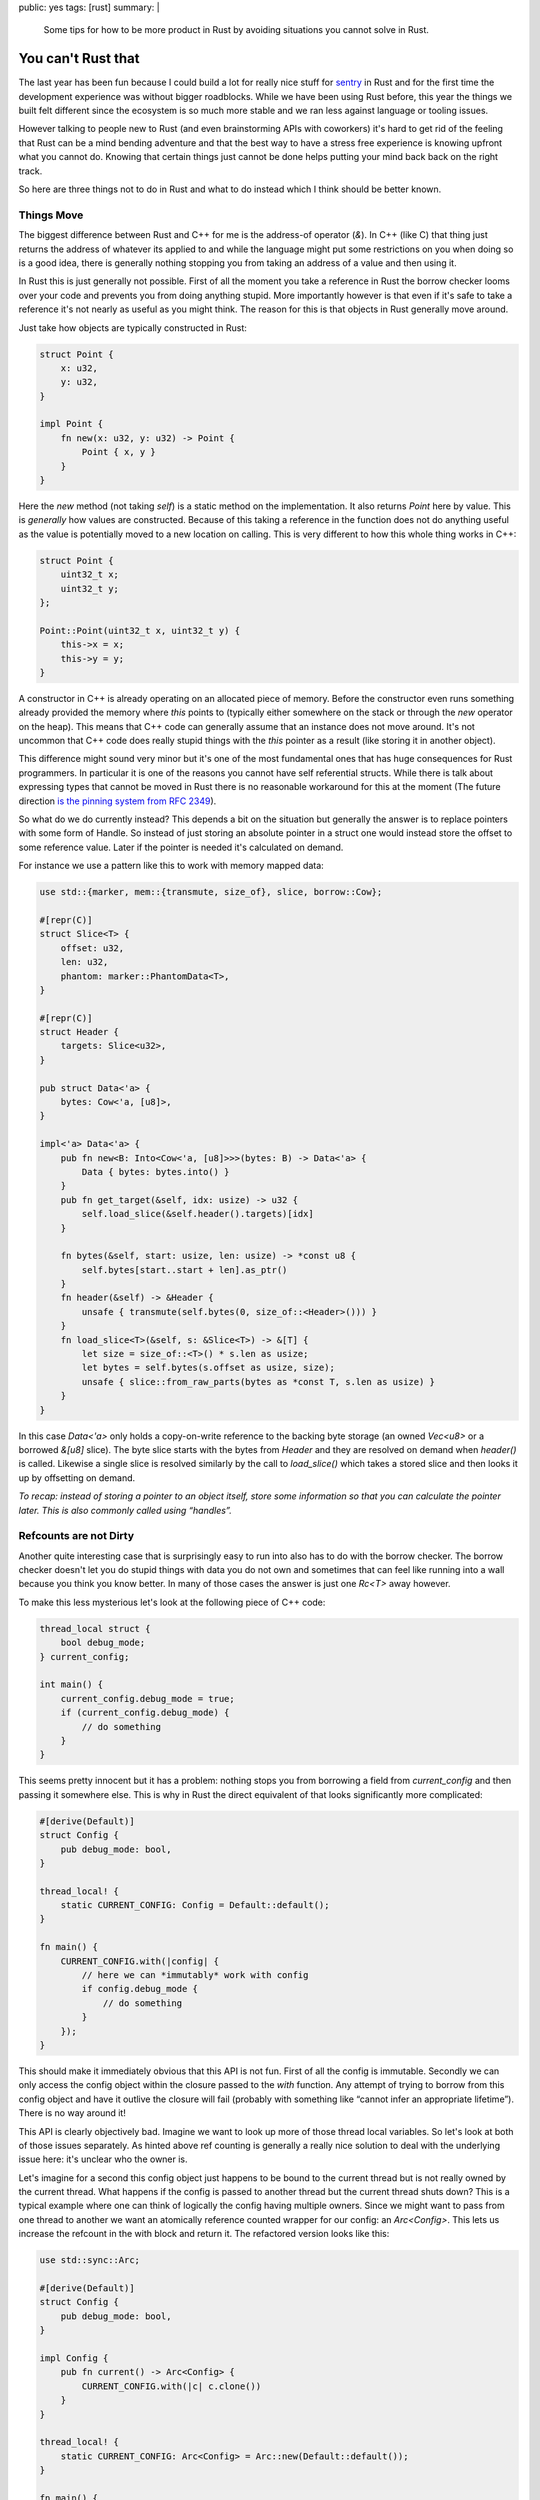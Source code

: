public: yes
tags: [rust]
summary: |
  Some tips for how to be more product in Rust by avoiding situations you
  cannot solve in Rust.

You can't Rust that
===================

The last year has been fun because I could build a lot for really nice
stuff for `sentry <https://sentry.io/>`_ in Rust and for the first time
the development experience was without bigger roadblocks.  While we have
been using Rust before, this year the things we built felt different since
the ecosystem is so much more stable and we ran less against language or
tooling issues.

However talking to people new to Rust (and even brainstorming APIs with
coworkers) it's hard to get rid of the feeling that Rust can be a mind
bending adventure and that the best way to have a stress free experience
is knowing upfront what you cannot do.  Knowing that certain things just
cannot be done helps putting your mind back back on the right track.

So here are three things not to do in Rust and what to do instead which I
think should be better known.

Things Move
-----------

The biggest difference between Rust and C++ for me is the address-of
operator (`&`).  In C++ (like C) that thing just returns the address of
whatever its applied to and while the language might put some restrictions
on you when doing so is a good idea, there is generally nothing stopping
you from taking an address of a value and then using it.

In Rust this is just generally not possible.  First of all the moment you
take a reference in Rust the borrow checker looms over your code and
prevents you from doing anything stupid.  More importantly however is that
even if it's safe to take a reference it's not nearly as useful as you
might think.  The reason for this is that objects in Rust generally move
around.

Just take how objects are typically constructed in Rust:

.. sourcecode:: rust

    struct Point {
        x: u32,
        y: u32,
    }

    impl Point {
        fn new(x: u32, y: u32) -> Point {
            Point { x, y }
        }
    }

Here the `new` method (not taking `self`) is a static method on the
implementation.  It also returns `Point` here by value.  This is
*generally* how values are constructed.  Because of this taking a
reference in the function does not do anything useful as the value is
potentially moved to a new location on calling.  This is very different to
how this whole thing works in C++:

.. sourcecode:: cpp

    struct Point {
        uint32_t x;
        uint32_t y;
    };

    Point::Point(uint32_t x, uint32_t y) {
        this->x = x;
        this->y = y;
    }

A constructor in C++ is already operating on an allocated piece of memory.
Before the constructor even runs something already provided the memory
where `this` points to (typically either somewhere on the stack or through
the `new` operator on the heap).  This means that C++ code can generally
assume that an instance does not move around.  It's not uncommon that C++
code does really stupid things with the `this` pointer as a result (like
storing it in another object).

This difference might sound very minor but it's one of the most
fundamental ones that has huge consequences for Rust programmers.  In
particular it is one of the reasons you cannot have self referential
structs.  While there is talk about expressing types that cannot be moved
in Rust there is no reasonable workaround for this at the moment (The
future direction `is the pinning system from RFC 2349
<https://github.com/rust-lang/rfcs/pull/2349>`__).

So what do we do currently instead?  This depends a bit on the situation
but generally the answer is to replace pointers with some form of Handle.
So instead of just storing an absolute pointer in a struct one would
instead store the offset to some reference value.  Later if the pointer
is needed it's calculated on demand.

For instance we use a pattern like this to work with memory mapped data:

.. sourcecode:: rust

    use std::{marker, mem::{transmute, size_of}, slice, borrow::Cow};
    
    #[repr(C)]
    struct Slice<T> {
        offset: u32,
        len: u32,
        phantom: marker::PhantomData<T>,
    }
    
    #[repr(C)]
    struct Header {
        targets: Slice<u32>,
    }
    
    pub struct Data<'a> {
        bytes: Cow<'a, [u8]>,
    }
    
    impl<'a> Data<'a> {
        pub fn new<B: Into<Cow<'a, [u8]>>>(bytes: B) -> Data<'a> {
            Data { bytes: bytes.into() }
        }
        pub fn get_target(&self, idx: usize) -> u32 {
            self.load_slice(&self.header().targets)[idx]
        }
    
        fn bytes(&self, start: usize, len: usize) -> *const u8 {
            self.bytes[start..start + len].as_ptr()
        }
        fn header(&self) -> &Header {
            unsafe { transmute(self.bytes(0, size_of::<Header>())) }
        }
        fn load_slice<T>(&self, s: &Slice<T>) -> &[T] {
            let size = size_of::<T>() * s.len as usize;
            let bytes = self.bytes(s.offset as usize, size);
            unsafe { slice::from_raw_parts(bytes as *const T, s.len as usize) }
        }
    }

In this case `Data<'a>` only holds a copy-on-write reference to the
backing byte storage (an owned `Vec<u8>` or a borrowed `&[u8]` slice).
The byte slice starts with the bytes from `Header` and they are resolved
on demand when `header()` is called.  Likewise a single slice is resolved
similarly by the call to `load_slice()` which takes a stored slice and
then looks it up by offsetting on demand.

*To recap: instead of storing a pointer to an object itself, store some
information so that you can calculate the pointer later.  This is also
commonly called using “handles”.*

Refcounts are not Dirty
-----------------------

Another quite interesting case that is surprisingly easy to run into also
has to do with the borrow checker.  The borrow checker doesn't let you do
stupid things with data you do not own and sometimes that can feel like
running into a wall because you think you know better.  In many of those
cases the answer is just one `Rc<T>` away however.

To make this less mysterious let's look at the following piece of C++
code:

.. sourcecode:: cpp

    thread_local struct {
        bool debug_mode;
    } current_config;
    
    int main() {
        current_config.debug_mode = true;
        if (current_config.debug_mode) {
            // do something
        }
    }

This seems pretty innocent but it has a problem: nothing stops you from
borrowing a field from `current_config` and then passing it somewhere
else.  This is why in Rust the direct equivalent of that looks
significantly more complicated:

.. sourcecode:: rust

    #[derive(Default)]
    struct Config {
        pub debug_mode: bool,
    }

    thread_local! {
        static CURRENT_CONFIG: Config = Default::default();
    }

    fn main() {
        CURRENT_CONFIG.with(|config| {
            // here we can *immutably* work with config
            if config.debug_mode {
                // do something
            }
        });
    }

This should make it immediately obvious that this API is not fun.  First
of all the config is immutable.  Secondly we can only access the config
object within the closure passed to the `with` function.  Any attempt of
trying to borrow from this config object and have it outlive the closure
will fail (probably with something like “cannot infer an appropriate
lifetime”).  There is no way around it!

This API is clearly objectively bad.  Imagine we want to look up more of
those thread local variables.  So let's look at both of those issues
separately.  As hinted above ref counting is generally a really nice
solution to deal with the underlying issue here: it's unclear who the
owner is.

Let's imagine for a second this config object just happens to be bound to
the current thread but is not really owned by the current thread.  What
happens if the config is passed to another thread but the current thread
shuts down?  This is a typical example where one can think of logically
the config having multiple owners.  Since we might want to pass from one
thread to another we want an atomically reference counted wrapper for our
config: an `Arc<Config>`.  This lets us increase the refcount in the with
block and return it.  The refactored version looks like this:

.. sourcecode:: rust

    use std::sync::Arc;

    #[derive(Default)]
    struct Config {
        pub debug_mode: bool,
    }

    impl Config {
        pub fn current() -> Arc<Config> {
            CURRENT_CONFIG.with(|c| c.clone())
        }
    }

    thread_local! {
        static CURRENT_CONFIG: Arc<Config> = Arc::new(Default::default());
    }

    fn main() {
        let config = Config::current();
        // here we can *immutably* work with config
        if config.debug_mode {
            // do something
        }
    }

The change here is that now the thread local holds a reference counted
config.  As such we can introduce a function that returns an
`Arc<Config>`.  In the closure from the TLS we increment the refcount with
the `clone()` method on the `Arc<Config>` and return it.  Now any caller
to `Config::current` gets that refcounted config and can hold on to it for
as long as necessary.  For as long as there is code holding the Arc, the
config within it is kept alive.  Even if the originating thread died.

So how do we make it mutable like in the C++ version?  We need something
that provides us with interior mutability.  There are two options for
this.  One is to wrap the `Config` in something like an `RwLock`.  The
second one is to have the `Config` use locking internally.  For instance
one *might* want to do this:

.. sourcecode:: rust

    use std::sync::{Arc, RwLock};

    #[derive(Default)]
    struct ConfigInner {
        debug_mode: bool,
    }

    struct Config {
        inner: RwLock<ConfigInner>,
    }

    impl Config {
        pub fn new() -> Arc<Config> {
            Arc::new(Config { inner: RwLock::new(Default::default()) })
        }
        pub fn current() -> Arc<Config> {
            CURRENT_CONFIG.with(|c| c.clone())
        }
        pub fn debug_mode(&self) -> bool {
            self.inner.read().unwrap().debug_mode
        }
        pub fn set_debug_mode(&self, value: bool) {
            self.inner.write().unwrap().debug_mode = value;
        }
    }

    thread_local! {
        static CURRENT_CONFIG: Arc<Config> = Config::new();
    }

    fn main() {
        let config = Config::current();
        config.set_debug_mode(true);
        if config.debug_mode() {
            // do something
        }
    }

If you do not need this type to work with threads you can also replace
`Arc` with `Rc` and `RwLock` with `RefCell`.

*To recap: when you need to borrow data that outlives the lifetime of
something you need refcounting.  Don't be afraid of using `Arc` but be
aware that this locks you to immutable data.  Combine with interior
mutability (like `RwLock`) to make the object mutable.*

Kill all Setters
----------------

But the above pattern of effectively having `Arc<RwLock<Config>>` can be a
bit problematic and swapping it for `RwLock<Arc<Config>>` can be
significantly better.

Rust done well is a liberating experience because if programmed well it's
shockingly easy to parallelize your code after the fact.  Rust encourages
immutable data and that makes everything so much easier.  However in the
previous example we just introduced interior mutability.  Imagine we have
multiple threads running, all referencing the same config but one flips a
flag.  What happens to concurrently running code that now is not expecting
the flag to randomly flip?  Because of that interior mutability should be
used carefully.  Ideally an object once created does not change its state
in such a way.  In general I think such a type of setter should be an anti
pattern.

So instead of doing this what about we take a step back to where we were
earlier where configs were not mutable?  What if we never mutate the
config after we created it but we add an API to promote another config to
current.  This means anyone who is currently holding on to a config can
safely know that the values won't change.

.. sourcecode:: rust

    use std::sync::{Arc, RwLock};

    #[derive(Default)]
    struct Config {
        pub debug_mode: bool,
    }

    impl Config {
        pub fn current() -> Arc<Config> {
            CURRENT_CONFIG.with(|c| c.read().unwrap().clone())
        }
        pub fn make_current(self) {
            CURRENT_CONFIG.with(|c| *c.write().unwrap() = Arc::new(self))
        }
    }

    thread_local! {
        static CURRENT_CONFIG: RwLock<Arc<Config>> = RwLock::new(Default::default());
    }

    fn main() {
        Config { debug_mode: true }.make_current();
        if Config::current().debug_mode {
            // do something
        }
    }

Now configs are still initialized automatically by default but a new
config can be set by constructing a `Config` object and calling
`make_current`.  That will move the config into an `Arc` and then bind it
to the current thread.  Callers to `current()` will get that `Arc` back
and can then again do whatever they want.

Likewise you can again switch `Arc` for `Rc` and `RwLock` for `RefCell` if
you do not need this to work with threads.

*To recap: instead of using interior mutability where an object changes
its internal state, consider using a pattern where you promote new state
to be current and current consumers of the old state will continue to hold
on to it by putting an `Arc` into an `RwLock`.*

In Conclusion
-------------

Honestly I wish I would have learned the above three things earlier than I
did.  Mostly because even if you know the patterns you might not
necessarily know when to use them.  So I guess the following mantra is now
what I want to print out and hang somewhere:

* Handles, not self referential pointers
* Reference count your way out of lifetime / borrow checker hell
* Consider promoting new state instead of interior mutability

